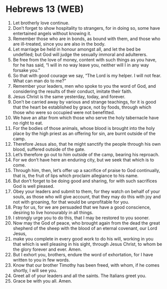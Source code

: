 * Hebrews 13 (WEB)
:PROPERTIES:
:ID: WEB/58-HEB13
:END:

1. Let brotherly love continue.
2. Don’t forget to show hospitality to strangers, for in doing so, some have entertained angels without knowing it.
3. Remember those who are in bonds, as bound with them, and those who are ill-treated, since you are also in the body.
4. Let marriage be held in honour amongst all, and let the bed be undefiled; but God will judge the sexually immoral and adulterers.
5. Be free from the love of money, content with such things as you have, for he has said, “I will in no way leave you, neither will I in any way forsake you.”
6. So that with good courage we say, “The Lord is my helper. I will not fear. What can man do to me?”
7. Remember your leaders, men who spoke to you the word of God, and considering the results of their conduct, imitate their faith.
8. Jesus Christ is the same yesterday, today, and forever.
9. Don’t be carried away by various and strange teachings, for it is good that the heart be established by grace, not by foods, through which those who were so occupied were not benefitted.
10. We have an altar from which those who serve the holy tabernacle have no right to eat.
11. For the bodies of those animals, whose blood is brought into the holy place by the high priest as an offering for sin, are burnt outside of the camp.
12. Therefore Jesus also, that he might sanctify the people through his own blood, suffered outside of the gate.
13. Let’s therefore go out to him outside of the camp, bearing his reproach.
14. For we don’t have here an enduring city, but we seek that which is to come.
15. Through him, then, let’s offer up a sacrifice of praise to God continually, that is, the fruit of lips which proclaim allegiance to his name.
16. But don’t forget to be doing good and sharing, for with such sacrifices God is well pleased.
17. Obey your leaders and submit to them, for they watch on behalf of your souls, as those who will give account, that they may do this with joy and not with groaning, for that would be unprofitable for you.
18. Pray for us, for we are persuaded that we have a good conscience, desiring to live honourably in all things.
19. I strongly urge you to do this, that I may be restored to you sooner.
20. Now may the God of peace, who brought again from the dead the great shepherd of the sheep with the blood of an eternal covenant, our Lord Jesus,
21. make you complete in every good work to do his will, working in you that which is well pleasing in his sight, through Jesus Christ, to whom be the glory forever and ever. Amen.
22. But I exhort you, brothers, endure the word of exhortation, for I have written to you in few words.
23. Know that our brother Timothy has been freed, with whom, if he comes shortly, I will see you.
24. Greet all of your leaders and all the saints. The Italians greet you.
25. Grace be with you all. Amen.
